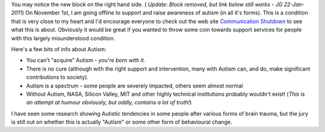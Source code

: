 .. title: Support Autism
.. slug: Support_Autism
.. date: 2010-10-26 17:48:51 UTC+10:00
.. tags: James,blog
.. category: 
.. link: 

You may notice the new block on the right hand side. ( *Update: Block removed,
but link below still works - JG 22-Jan-2011*) On November 1st, I am going offline
to support and raise awareness of autism (in all it's forms). This is a
condition that is very close to my heart and I'd encourage everyone to check
out the web site `Communication Shutdown`_ to see what this is about. Obviously
it would be great if you wanted to throw some coin towards support services
for people with this largely misunderstood condition.

Here's a few bits of info about Autism:

+ You can't "acquire" Autism - *you're born with it.*
+ There is no cure (although with the right support and intervention,
  many with Autism can, and do, make significant contributions to
  society).
+ Autism is a spectrum - some people are severely impacted, others
  seem almost normal
+ Without Autism, NASA, Silicon Valley, MIT and other highly technical
  institutions probably wouldn't exist! (*This is an attempt at humour
  obviously, but oddly, contains a lot of truth!*)


I have seen some research showing Autistic tendencies in some
people after various forms of brain trauma, but the jury is still out
on whether this is actually "Autism" or some other form of behavioural
change.

.. _Communication Shutdown: http://communicationshutdown.org


